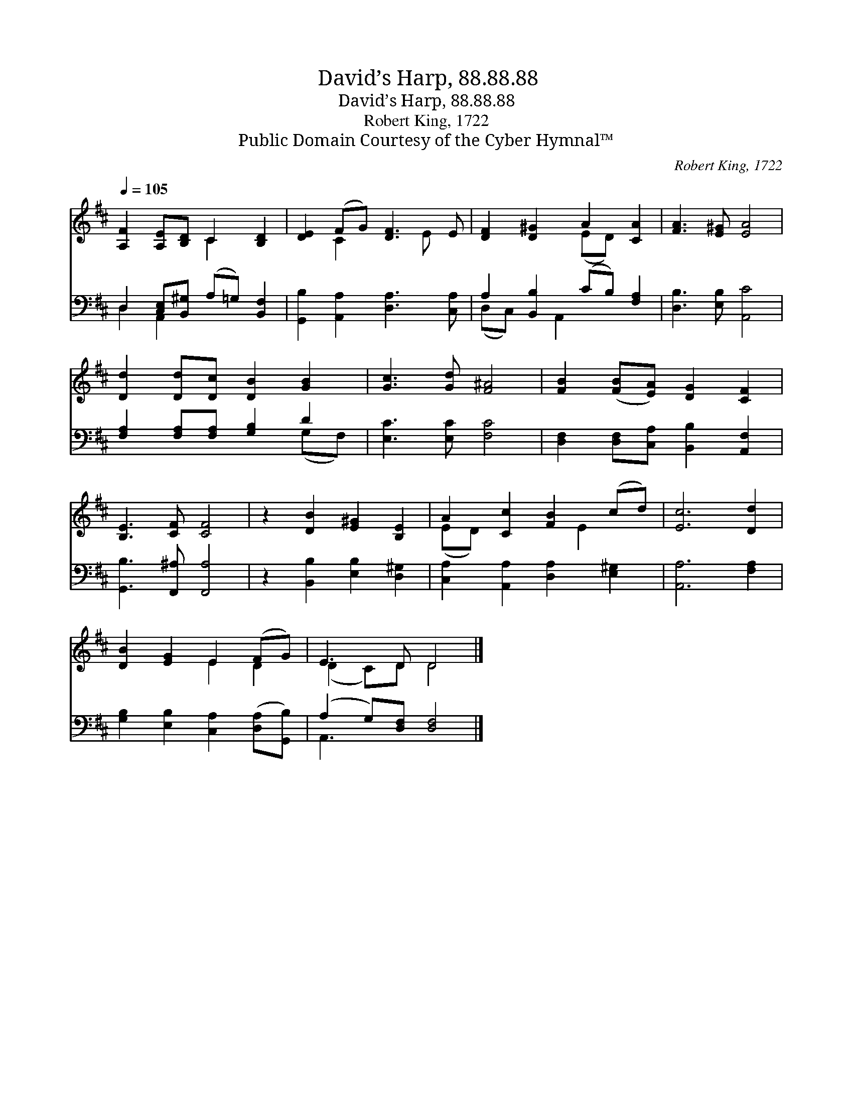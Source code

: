 X:1
T:David’s Harp, 88.88.88
T:David’s Harp, 88.88.88
T:Robert King, 1722
T:Public Domain Courtesy of the Cyber Hymnal™
C:Robert King, 1722
Z:Public Domain
Z:Courtesy of the Cyber Hymnal™
%%score ( 1 2 ) ( 3 4 )
L:1/8
Q:1/4=105
M:none
K:D
V:1 treble 
V:2 treble 
V:3 bass 
V:4 bass 
V:1
 [A,F]2 [A,E][B,D] C2 [B,D]2 | [DE]2 (FG) [DF]3 E | [DF]2 [D^G]2 A2 [CA]2 | [FA]3 [E^G] [EA]4 | %4
 [Dd]2 [Dd][Dc] [DB]2 [GB]2 | [Gc]3 [Gd] [F^A]4 | [FB]2 ([FB][EA]) [DG]2 [CF]2 | %7
 [B,E]3 [CF] [CF]4 | z2 [DB]2 [E^G]2 [B,E]2 | A2 [Cc]2 [FB]2 (cd) | [Ec]6 [Dd]2 | %11
 [DB]2 [EG]2 E2 (FG) | E3 D D4 |] %13
V:2
 x4 C2 x2 | x2 C2 x2 E x | x4 (ED) x2 | x8 | x8 | x8 | x8 | x8 | x8 | (ED) x3 E2 x | x8 | %11
 x4 E2 D2 | (D2 C)D D4 |] %13
V:3
 D,2 [C,E,][B,,^G,] (A,=G,) [B,,F,]2 | [G,,B,]2 [A,,A,]2 [D,A,]3 [C,A,] | %2
 A,2 [B,,B,]2 (CB,) [F,A,]2 | [D,B,]3 [E,B,] [A,,C]4 | [F,A,]2 [F,A,][F,A,] [G,B,]2 D2 | %5
 [E,C]3 [E,C] [F,C]4 | [D,F,]2 [D,F,][C,A,] [B,,B,]2 [A,,F,]2 | [G,,B,]3 [F,,^A,] [F,,A,]4 | %8
 z2 [B,,B,]2 [E,B,]2 [D,^G,]2 | [C,A,]2 [A,,A,]2 [D,A,]2 [E,^G,]2 | [A,,A,]6 [F,A,]2 | %11
 [G,B,]2 [E,B,]2 [C,A,]2 ([D,A,][G,,B,]) | (A,2 G,)[D,F,] [D,F,]4 |] %13
V:4
 D,2 A,,2 x4 | x8 | (D,C,) x A,,2 x3 | x8 | x6 (G,F,) | x8 | x8 | x8 | x8 | x8 | x8 | x8 | %12
 A,,3 x5 |] %13

